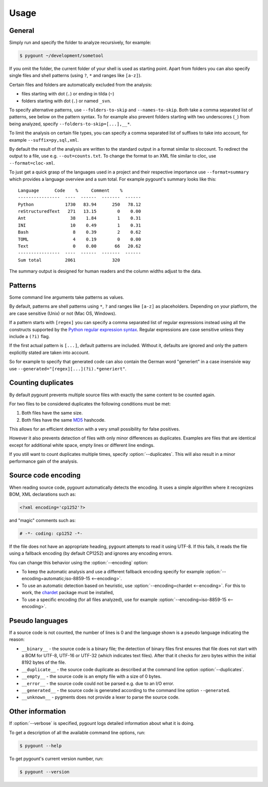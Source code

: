 Usage
=====

General
-------

.. program:: pygount

Simply run and specify the folder to analyze recursively, for example:

.. code-block:: bash

    $ pygount ~/development/sometool

If you omit the folder, the current folder of your shell is used as starting
point. Apart from folders you can also specify single files and shell patterns
(using ``?``, ``*`` and ranges like ``[a-z]``).

Certain files and folders are automatically excluded from the analysis:

* files starting with dot (``.``) or ending in tilda (``~``)
* folders starting with dot (``.``) or named ``_svn``.

.. option:: --folders-to-skip LIST
.. option:: --names-to-skip LIST

To specify alternative patterns, use ``--folders-to-skip`` and
``--names-to-skip``. Both take a comma separated list of patterns, see below
on the pattern syntax. To for example also prevent folders starting with two
underscores (``_``) from being analyzed, specify
``--folders-to-skip=[...],__*``.

.. option:: --suffix LIST

To limit the analysis on certain file types, you can specify a comma separated
list of suffixes to take into account, for example ``--suffix=py,sql,xml``.

.. option:: --out FILE
.. option:: --format FORMAT

By default the result of the analysis are written to the standard output in a
format similar to sloccount. To redirect the output to a file, use e.g.
``--out=counts.txt``. To change the format to an XML file similar to cloc, use
``--format=cloc-xml``.

To just get a quick grasp of the languages used in a project and their
respective importance use ``--format=summary`` which provides a language
overview and a sum total. For example pygount's summary looks like this::

    Language      Code    %     Comment    %
    ----------------  ----  ------  -------  ------
    Python            1730   83.94      250   78.12
    reStructuredText   271   13.15        0    0.00
    Ant                 38    1.84        1    0.31
    INI                 10    0.49        1    0.31
    Bash                 8    0.39        2    0.62
    TOML                 4    0.19        0    0.00
    Text                 0    0.00       66   20.62
    ----------------  ----  ------  -------  ------
    Sum total         2061              320

The summary output is designed for human readers and the column widths adjust
to the data.


Patterns
--------

Some command line arguments take patterns as values.

By default, patterns are shell patterns using ``*``, ``?`` and ranges like
``[a-z]`` as placeholders. Depending on your platform, the are case sensitive
(Unix) or not (Mac OS, Windows).

If a pattern starts with ``[regex]`` you can specify a comma separated list
of regular expressions instead using all the constructs supported by the
`Python regular expression syntax <https://docs.python.org/3/library/re.html#regular-expression-syntax>`_.
Regular expressions are case sensitive unless they include a ``(?i)`` flag.

If the first actual pattern is ``[...]``, default patterns are included.
Without it, defaults are ignored and only the pattern explicitly stated are
taken into account.

.. option:: --generated

So for example to specify that generated code can also contain the German word
"generiert" in a case insensivie way use
``--generated="[regex][...](?i).*generiert"``.


Counting duplicates
-------------------

.. option:: --duplicates

By default pygount prevents multiple source files with exactly the same content
to be counted again.

For two files to be considered duplicates the following conditions must be met:

#. Both files have the same size.
#. Both files have the same `MD5 <https://en.wikipedia.org/wiki/MD5>`_
   hashcode.

This allows for an efficient detection with a very small possibility for false
positives.

However it also prevents detection of files with only minor differences as
duplicates. Examples are files that are identical except for additional white
space, empty lines or different line endings.

If you still want to count duplicates multiple times, specify
:option:`--duplicates`. This will also result in a minor performance gain of
the analysis.

Source code encoding
----------------------

.. option:: --encoding ENCODING[;FALLBACK]

When reading source code, pygount automatically detects the encoding. It uses
a simple algorithm where it recognizes BOM, XML declarations such as:

.. code-block:: xml

    <?xml encoding='cp1252'?>

and "magic" comments such as:

.. code-block:: python

    # -*- coding: cp1252 -*-

If the file does not have an appropriate heading, pygount attempts to read it
using UTF-8. If this fails, it reads the file using a fallback encoding (by
default CP1252) and ignores any encoding errors.

You can change this behavior using the :option:`--encoding` option:

* To keep the automatic analysis and use a different fallback encoding specify
  for example :option:`--encoding=automatic;iso-8859-15 <--encoding>`.
* To use an automatic detection based on heuristic, use
  :option:`--encoding=chardet <--encoding>`. For this to work, the
  `chardet <https://pypi.python.org/pypi/chardet>`_ package must be installed,
* To use a specific encoding (for all files analyzed), use for example
  :option:`--encoding=iso-8859-15 <--encoding>`.


Pseudo languages
----------------

If a source code is not counted, the number of lines is 0 and the language
shown is a pseudo language indicating the reason:

* ``__binary__`` - the source code is a binary file; the detection of binary files
  first ensures that file does not start with a BOM for UTF-8, UTF-16 or
  UTF-32 (which indicates text files). After that it checks for zero bytes
  within the initial 8192 bytes of the file.
* ``__duplicate__`` - the source code duplicate as described at the command line
  option :option:`--duplicates`.
* ``__empty__`` - the source code is an empty file with a size of 0 bytes.
* ``__error__`` - the source code could not be parsed e.g. due to an I/O error.
* ``__generated__`` - the source code is generated according to the command line
  option ``--generated``.
* ``__unknown__`` - pygments does not provide a lexer to parse the source code.


Other information
-----------------

.. option:: --verbose

If :option:`--verbose` is specified, pygount logs detailed information about
what it is doing.

.. option:: --help

To get a description of all the available command line options, run:

.. code-block:: bash

    $ pygount --help

.. option:: --version

To get pygount's current version number, run:

.. code-block:: bash

    $ pygount --version
